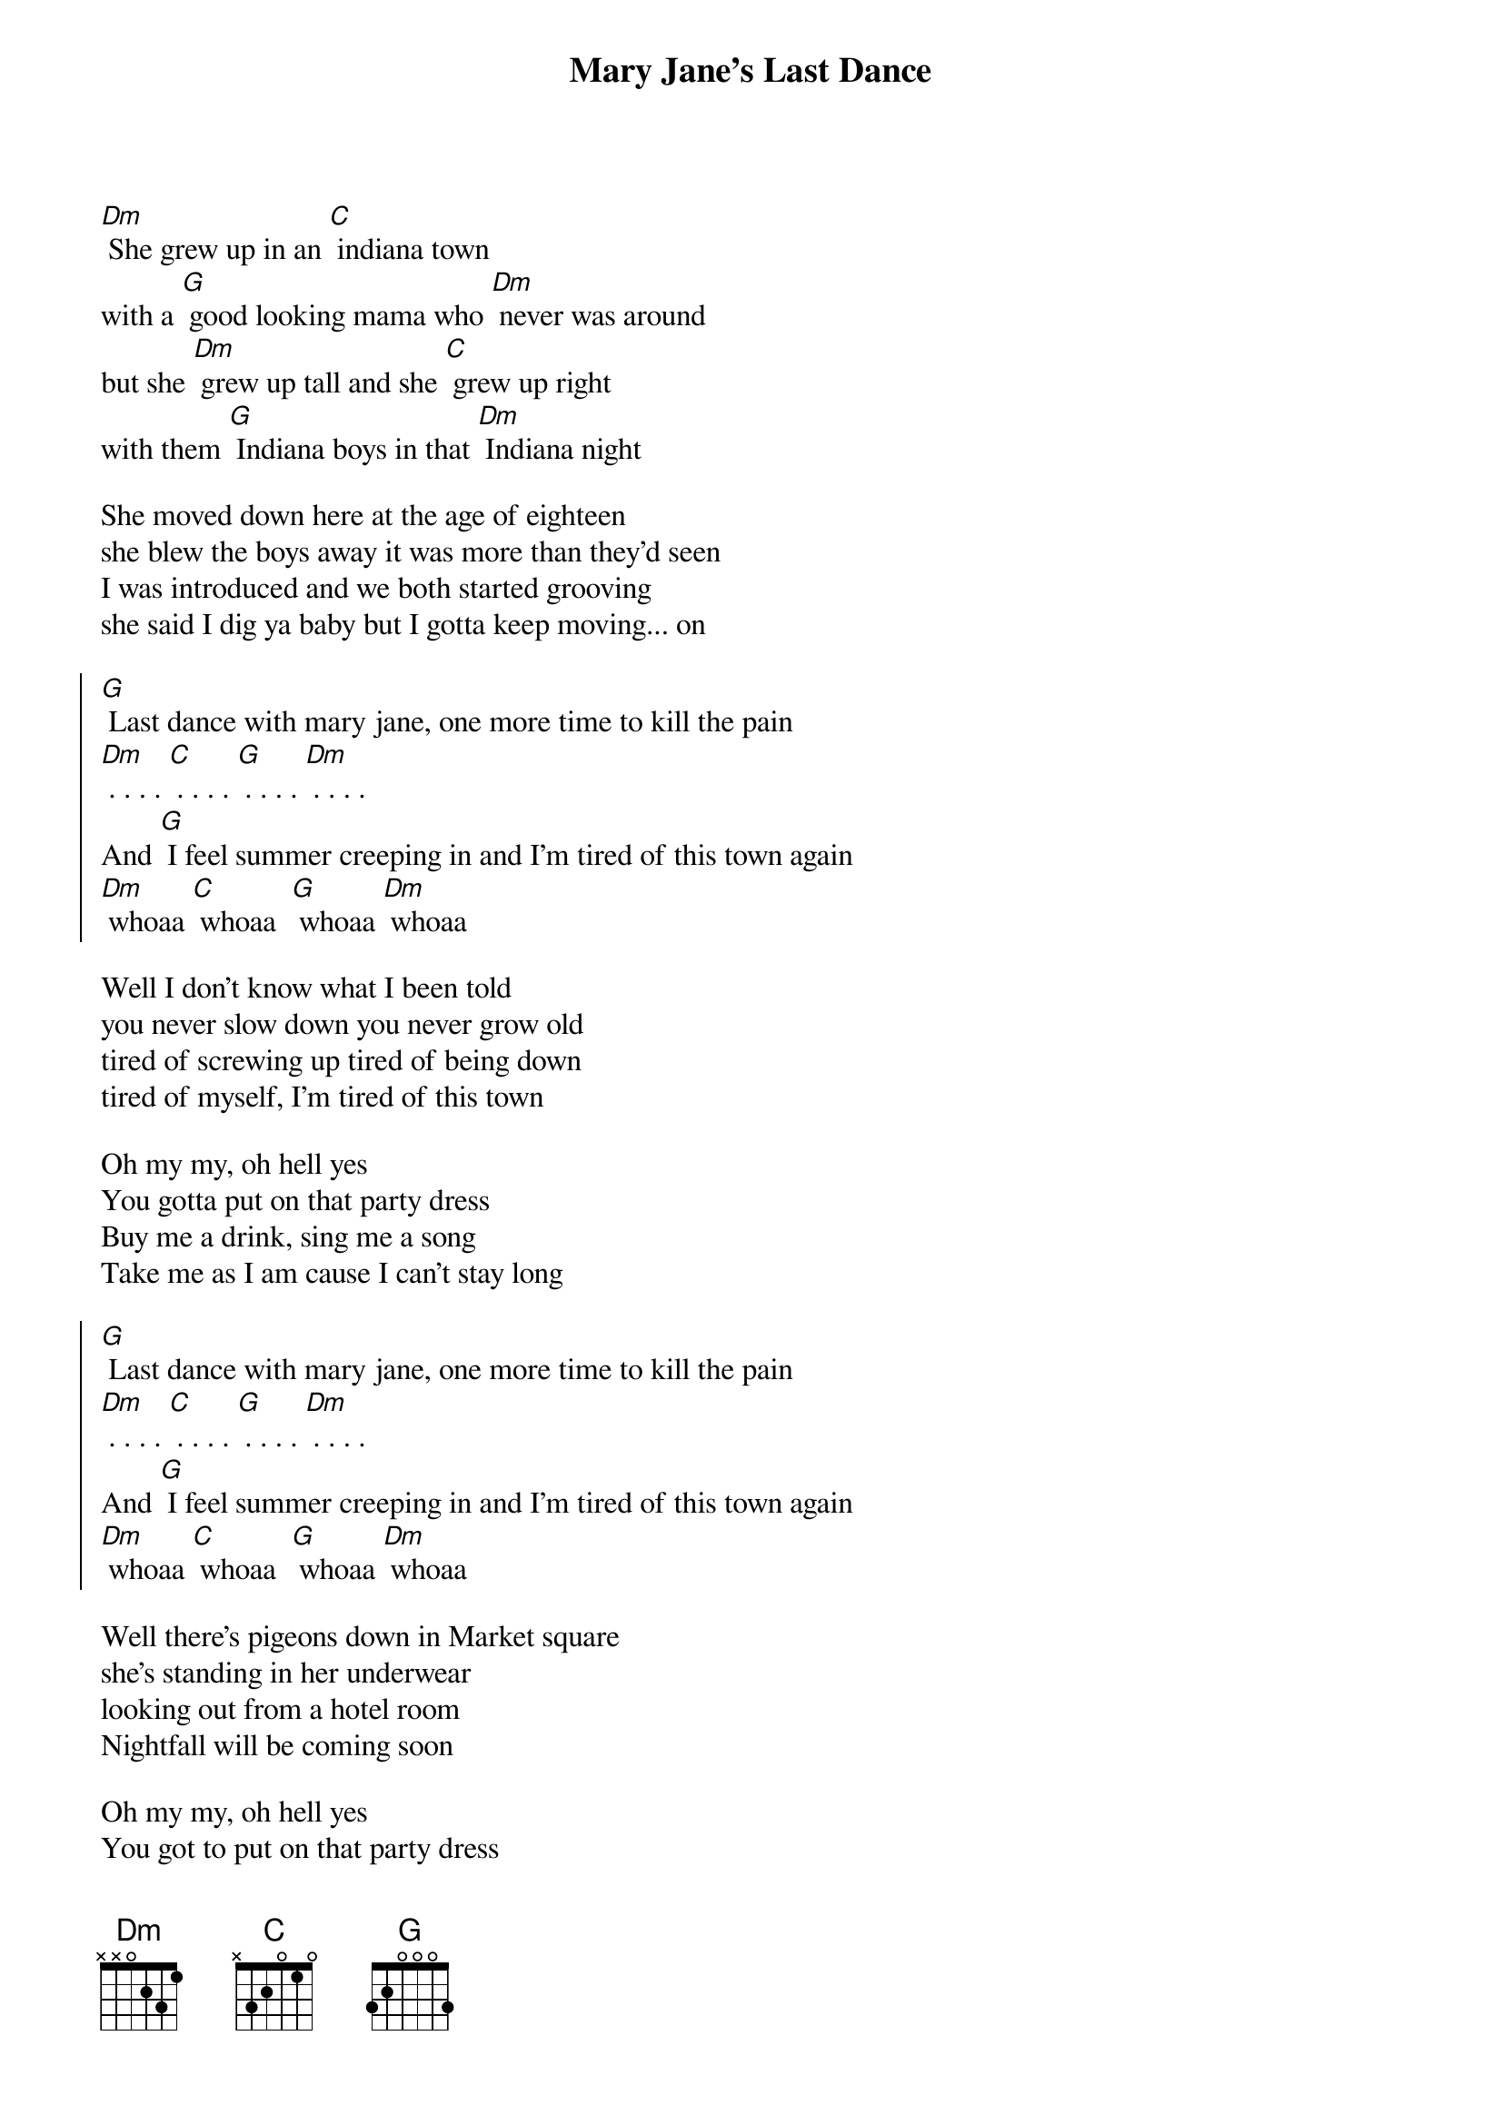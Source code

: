 {title: Mary Jane's Last Dance}

[Dm] She grew up in an [C] indiana town
with a [G] good looking mama who [Dm] never was around
but she [Dm] grew up tall and she [C] grew up right
with them [G] Indiana boys in that [Dm] Indiana night

She moved down here at the age of eighteen
she blew the boys away it was more than they'd seen
I was introduced and we both started grooving
she said I dig ya baby but I gotta keep moving... on

{soc}
[G] Last dance with mary jane, one more time to kill the pain
[Dm] . . . . [C] . . . . [G] . . . . [Dm] . . . . 
And [G] I feel summer creeping in and I'm tired of this town again
[Dm] whoaa [C] whoaa  [G] whoaa [Dm] whoaa 
{eoc}

Well I don't know what I been told
you never slow down you never grow old
tired of screwing up tired of being down
tired of myself, I'm tired of this town

Oh my my, oh hell yes
You gotta put on that party dress
Buy me a drink, sing me a song 
Take me as I am cause I can't stay long

{soc}
[G] Last dance with mary jane, one more time to kill the pain
[Dm] . . . . [C] . . . . [G] . . . . [Dm] . . . . 
And [G] I feel summer creeping in and I'm tired of this town again
[Dm] whoaa [C] whoaa  [G] whoaa [Dm] whoaa 
{eoc}

Well there's pigeons down in Market square
she's standing in her underwear
looking out from a hotel room
Nightfall will be coming soon

Oh my my, oh hell yes
You got to put on that party dress
It was too cold to cry when I woke up alone
I hit the last number, then walked to the road

{soc}
[G] Last dance with mary jane, one more time to kill the pain
[Dm] . . . . [C] . . . . [G] . . . . [Dm] . . . . 
And [G] I feel summer creeping in and I'm tired of this town again
[Dm] whoaa [C] whoaa  [G] whoaa [Dm] whoaa 
{eoc}

